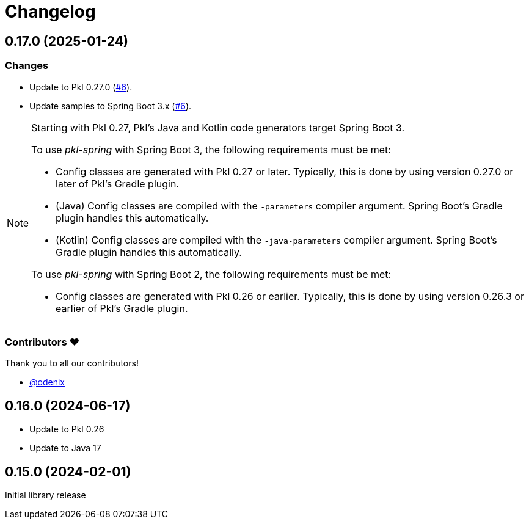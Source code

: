 = Changelog

[[release-0.17.0]]
== 0.17.0 (2025-01-24)

=== Changes

* Update to Pkl 0.27.0 (https://github.com/apple/pkl-spring/pull/6[#6]).
* Update samples to Spring Boot 3.x (https://github.com/apple/pkl-spring/pull/6[#6]).

[NOTE]
====
Starting with Pkl 0.27, Pkl's Java and Kotlin code generators target Spring Boot 3.

To use _pkl-spring_ with Spring Boot 3, the following requirements must be met:

* Config classes are generated with Pkl 0.27 or later.
  Typically, this is done by using version 0.27.0 or later of Pkl's Gradle plugin.
* (Java) Config classes are compiled with the `-parameters` compiler argument.
  Spring Boot's Gradle plugin handles this automatically.
* (Kotlin) Config classes are compiled with the `-java-parameters` compiler argument.
  Spring Boot's Gradle plugin handles this automatically.

To use _pkl-spring_ with Spring Boot 2, the following requirements must be met:

* Config classes are generated with Pkl 0.26 or earlier.
  Typically, this is done by using version 0.26.3 or earlier of Pkl's Gradle plugin.
====

=== Contributors ❤️

Thank you to all our contributors!

* https://github.com/odenix[@odenix]

[[release-0.16.0]]
== 0.16.0 (2024-06-17)

* Update to Pkl 0.26
* Update to Java 17

[[release-0.15.0]]
== 0.15.0 (2024-02-01)

Initial library release

